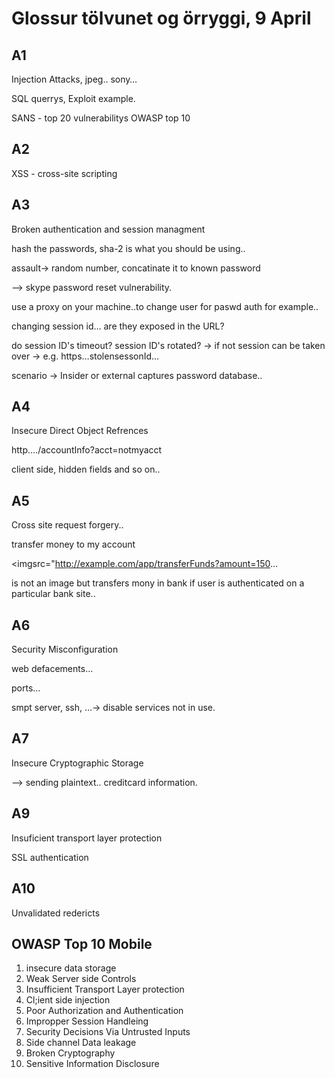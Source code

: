 * Glossur tölvunet og örryggi, 9 April

** A1

Injection Attacks, jpeg.. sony...

SQL querrys, Exploit example.


SANS - top 20 vulnerabilitys OWASP top 10

** A2

XSS - cross-site scripting

** A3 
Broken authentication and session managment

hash the passwords, sha-2 is what you should be using..

assault-> random number, concatinate it to known password


--> skype password reset vulnerability.

use a proxy on your machine..to change user for paswd auth for example..

changing session id... are they exposed in the URL?

do session ID's timeout?
session ID's rotated?  ->  if not session can be taken over -> e.g.   https...stolensessonId...

scenario -> Insider or external captures password database..

** A4

Insecure Direct Object Refrences


http..../accountInfo?acct=notmyacct


client side, hidden fields and so on..

** A5
Cross site request forgery..

transfer money to my account

<imgsrc="http://example.com/app/transferFunds?amount=150...

is not an image but transfers mony in bank if user is authenticated on a particular bank site..

** A6
Security Misconfiguration

web defacements...


ports...

smpt  server, ssh, ...-> disable services not in use. 


** A7

Insecure Cryptographic Storage

--> sending plaintext.. creditcard information.

** A9
Insuficient transport layer protection


SSL authentication


** A10

Unvalidated redericts


** OWASP Top 10 Mobile
1. insecure data storage
2. Weak Server side Controls
3. Insufficient Transport Layer protection
4. Cl;ient side injection
5. Poor Authorization and Authentication
6. Impropper Session Handleing
7. Security Decisions Via Untrusted Inputs
8. Side channel Data leakage
9. Broken Cryptography
10. Sensitive Information Disclosure
